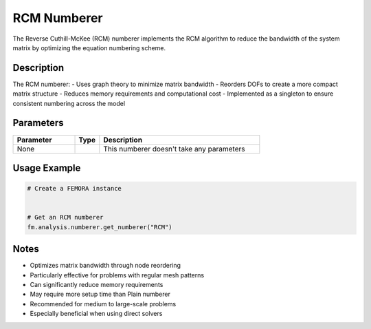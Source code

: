 RCM Numberer
============

The Reverse Cuthill-McKee (RCM) numberer implements the RCM algorithm to reduce the bandwidth of the system matrix by optimizing the equation numbering scheme.

Description
-----------

The RCM numberer:
- Uses graph theory to minimize matrix bandwidth
- Reorders DOFs to create a more compact matrix structure
- Reduces memory requirements and computational cost
- Implemented as a singleton to ensure consistent numbering across the model

Parameters
----------

.. list-table::
   :widths: 25 10 65
   :header-rows: 1

   * - Parameter
     - Type
     - Description
   * - None
     - 
     - This numberer doesn't take any parameters

Usage Example
-------------

.. code-block:: python

   # Create a FEMORA instance
    

   # Get an RCM numberer
   fm.analysis.numberer.get_numberer("RCM")

Notes
-----

- Optimizes matrix bandwidth through node reordering
- Particularly effective for problems with regular mesh patterns
- Can significantly reduce memory requirements
- May require more setup time than Plain numberer
- Recommended for medium to large-scale problems
- Especially beneficial when using direct solvers 